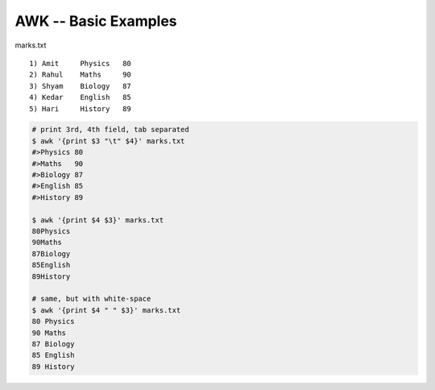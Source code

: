 #####################
AWK -- Basic Examples
#####################
marks.txt

::

    1) Amit     Physics   80
    2) Rahul    Maths     90
    3) Shyam    Biology   87
    4) Kedar    English   85
    5) Hari     History   89


.. code-block:: bash
    
    # print 3rd, 4th field, tab separated
    $ awk '{print $3 "\t" $4}' marks.txt
    #>Physics 80
    #>Maths   90
    #>Biology 87
    #>English 85
    #>History 89

    $ awk '{print $4 $3}' marks.txt 
    80Physics
    90Maths
    87Biology
    85English
    89History

    # same, but with white-space
    $ awk '{print $4 " " $3}' marks.txt 
    80 Physics
    90 Maths
    87 Biology
    85 English
    89 History

